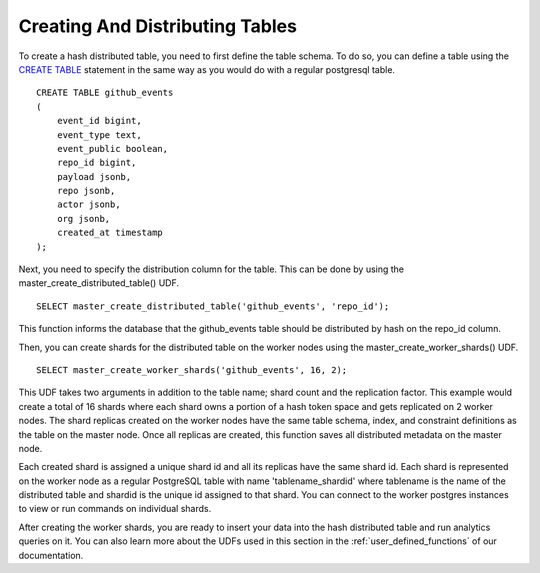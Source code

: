 .. _hash_creating_and_distributing_tables:

Creating And Distributing Tables
################################


To create a hash distributed table, you need to first define the table schema. To do so, you can define a table using the `CREATE TABLE <http://www.postgresql.org/docs/9.4/static/sql-createtable.html>`_ statement in the same way as you would do with a regular postgresql table.

::

    CREATE TABLE github_events
    (
    	event_id bigint,
    	event_type text,
    	event_public boolean,
    	repo_id bigint,
    	payload jsonb,
    	repo jsonb,
    	actor jsonb,
    	org jsonb,
    	created_at timestamp
    );

Next, you need to specify the distribution column for the table. This can be done by using the master_create_distributed_table() UDF. 

::

    SELECT master_create_distributed_table('github_events', 'repo_id');


This function informs the database that the github_events table should be distributed by hash on the repo_id column.

Then, you can create shards for the distributed table on the worker nodes using the master_create_worker_shards() UDF.

::

    SELECT master_create_worker_shards('github_events', 16, 2);

This UDF takes two arguments in addition to the table name; shard count and the replication factor. This example would create a total of 16 shards where each shard owns a portion of a hash token space and gets replicated on 2 worker nodes. The shard replicas created on the worker nodes have the same table schema, index, and constraint definitions as the table on the master node. Once all replicas are created, this function saves all distributed metadata on the master node.

Each created shard is assigned a unique shard id and all its replicas have the same shard id. Each shard is represented on the worker node as a regular PostgreSQL table with name 'tablename_shardid' where tablename is the name of the distributed table and shardid is the unique id assigned to that shard. You can connect to the worker postgres instances to view or run commands on individual shards.

After creating the worker shards, you are ready to insert your data into the hash distributed table and run analytics queries on it. You can also learn more about the UDFs used in this section in the :ref:`user_defined_functions` of our documentation.
